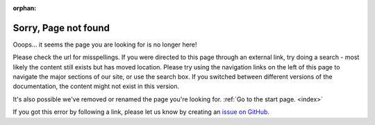 :orphan:

.. _404:
.. _page-not-found:

Sorry, Page not found
#####################

.. image:: /images/knot-simple.svg
   :alt: knot in system
   :height: 50px
   :width: 60px
   :align: left

Ooops... it seems the page you are looking for is no longer here!

.. raw:: html

   <noscript>
   Sorry, the page you requested was not found on this site.
   </noscript>
   <script type="text/javaScript">
   <!--
   var strReferrer=document.referrer;
   if (strReferrer.length > 0) {
      document.write("<p>Sorry, the page you requested: " +
      "<a href=\"" + strReferrer + "\">" +
      strReferrer + "</a> was not found on this site.</p>");
   } else {
      document.write("<p>Sorry, the page you requested was not found on this site.</p>")
   }
   //-->
   </script>

Please check the url for misspellings. If you were directed to this page
through an external link, try doing a search - most likely the content still
exists but has moved location. Please try using the navigation links on the
left of this page to navigate the major sections of our site, or use the
search box. If you switched between different versions of the documentation,
the content might not exist in this version.

It's also possible we've removed or renamed the page you're looking for.
:ref:`Go to the start page. <index>`

If you got this error by following a link, please let us know by creating an
`issue on GitHub <https://github.com/tiacsys/bridle/issues>`_.

.. raw:: html

   <div style='clear:both'></div>
